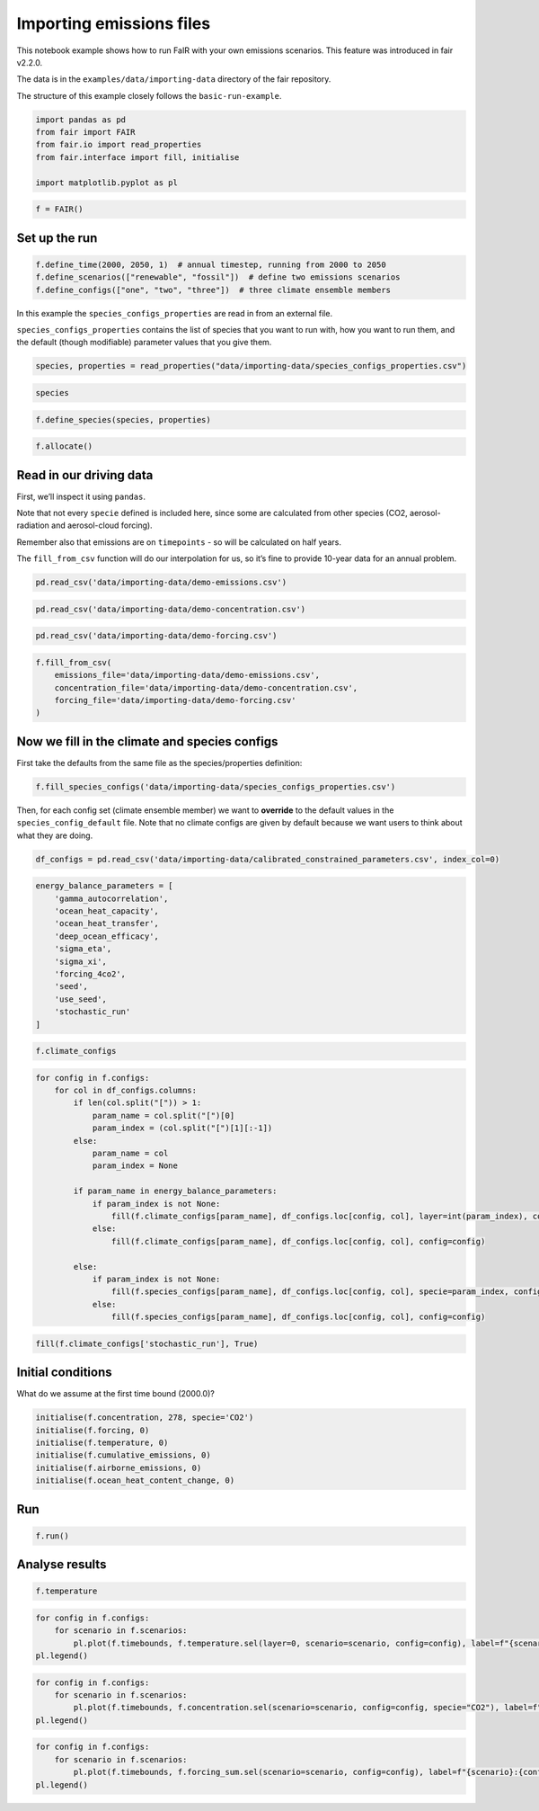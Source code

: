 Importing emissions files
=========================

This notebook example shows how to run FaIR with your own emissions
scenarios. This feature was introduced in fair v2.2.0.

The data is in the ``examples/data/importing-data`` directory of the
fair repository.

The structure of this example closely follows the ``basic-run-example``.

.. code:: ipython3

    import pandas as pd
    from fair import FAIR
    from fair.io import read_properties
    from fair.interface import fill, initialise
    
    import matplotlib.pyplot as pl

.. code:: ipython3

    f = FAIR()

Set up the run
--------------

.. code:: ipython3

    f.define_time(2000, 2050, 1)  # annual timestep, running from 2000 to 2050
    f.define_scenarios(["renewable", "fossil"])  # define two emissions scenarios
    f.define_configs(["one", "two", "three"])  # three climate ensemble members

In this example the ``species_configs_properties`` are read in from an
external file.

``species_configs_properties`` contains the list of species that you
want to run with, how you want to run them, and the default (though
modifiable) parameter values that you give them.

.. code:: ipython3

    species, properties = read_properties("data/importing-data/species_configs_properties.csv")

.. code:: ipython3

    species

.. code:: ipython3

    f.define_species(species, properties)

.. code:: ipython3

    f.allocate()

Read in our driving data
------------------------

First, we’ll inspect it using ``pandas``.

Note that not every ``specie`` defined is included here, since some are
calculated from other species (CO2, aerosol-radiation and aerosol-cloud
forcing).

Remember also that emissions are on ``timepoints`` - so will be
calculated on half years.

The ``fill_from_csv`` function will do our interpolation for us, so it’s
fine to provide 10-year data for an annual problem.

.. code:: ipython3

    pd.read_csv('data/importing-data/demo-emissions.csv')

.. code:: ipython3

    pd.read_csv('data/importing-data/demo-concentration.csv')

.. code:: ipython3

    pd.read_csv('data/importing-data/demo-forcing.csv')

.. code:: ipython3

    f.fill_from_csv(
        emissions_file='data/importing-data/demo-emissions.csv',
        concentration_file='data/importing-data/demo-concentration.csv',
        forcing_file='data/importing-data/demo-forcing.csv'
    )

Now we fill in the climate and species configs
----------------------------------------------

First take the defaults from the same file as the species/properties
definition:

.. code:: ipython3

    f.fill_species_configs('data/importing-data/species_configs_properties.csv')

Then, for each config set (climate ensemble member) we want to
**override** to the default values in the ``species_config_default``
file. Note that no climate configs are given by default because we want
users to think about what they are doing.

.. code:: ipython3

    df_configs = pd.read_csv('data/importing-data/calibrated_constrained_parameters.csv', index_col=0)

.. code:: ipython3

    energy_balance_parameters = [
        'gamma_autocorrelation',
        'ocean_heat_capacity',
        'ocean_heat_transfer',
        'deep_ocean_efficacy',
        'sigma_eta',
        'sigma_xi',
        'forcing_4co2',
        'seed',
        'use_seed',
        'stochastic_run'
    ]

.. code:: ipython3

    f.climate_configs

.. code:: ipython3

    for config in f.configs:
        for col in df_configs.columns:
            if len(col.split("[")) > 1:
                param_name = col.split("[")[0]
                param_index = (col.split("[")[1][:-1])
            else:
                param_name = col
                param_index = None
    
            if param_name in energy_balance_parameters:
                if param_index is not None:
                    fill(f.climate_configs[param_name], df_configs.loc[config, col], layer=int(param_index), config=config)
                else:
                    fill(f.climate_configs[param_name], df_configs.loc[config, col], config=config)
    
            else:
                if param_index is not None:
                    fill(f.species_configs[param_name], df_configs.loc[config, col], specie=param_index, config=config)
                else:
                    fill(f.species_configs[param_name], df_configs.loc[config, col], config=config)

.. code:: ipython3

    fill(f.climate_configs['stochastic_run'], True)

Initial conditions
------------------

What do we assume at the first time bound (2000.0)?

.. code:: ipython3

    initialise(f.concentration, 278, specie='CO2')
    initialise(f.forcing, 0)
    initialise(f.temperature, 0)
    initialise(f.cumulative_emissions, 0)
    initialise(f.airborne_emissions, 0)
    initialise(f.ocean_heat_content_change, 0)

Run
---

.. code:: ipython3

    f.run()

Analyse results
---------------

.. code:: ipython3

    f.temperature

.. code:: ipython3

    for config in f.configs:
        for scenario in f.scenarios:
            pl.plot(f.timebounds, f.temperature.sel(layer=0, scenario=scenario, config=config), label=f"{scenario}:{config}");
    pl.legend()

.. code:: ipython3

    for config in f.configs:
        for scenario in f.scenarios:
            pl.plot(f.timebounds, f.concentration.sel(scenario=scenario, config=config, specie="CO2"), label=f"{scenario}:{config}");
    pl.legend()

.. code:: ipython3

    for config in f.configs:
        for scenario in f.scenarios:
            pl.plot(f.timebounds, f.forcing_sum.sel(scenario=scenario, config=config), label=f"{scenario}:{config}");
    pl.legend()

